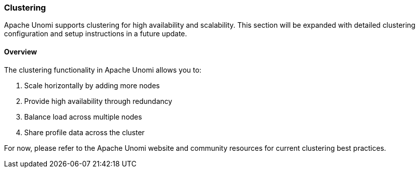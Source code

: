 //
// Licensed under the Apache License, Version 2.0 (the "License");
// you may not use this file except in compliance with the License.
// You may obtain a copy of the License at
//
//      http://www.apache.org/licenses/LICENSE-2.0
//
// Unless required by applicable law or agreed to in writing, software
// distributed under the License is distributed on an "AS IS" BASIS,
// WITHOUT WARRANTIES OR CONDITIONS OF ANY KIND, either express or implied.
// See the License for the specific language governing permissions and
// limitations under the License.
//

=== Clustering

Apache Unomi supports clustering for high availability and scalability. This section will be expanded with detailed clustering configuration and setup instructions in a future update.

==== Overview

The clustering functionality in Apache Unomi allows you to:

1. Scale horizontally by adding more nodes
2. Provide high availability through redundancy
3. Balance load across multiple nodes
4. Share profile data across the cluster

For now, please refer to the Apache Unomi website and community resources for current clustering best practices. 